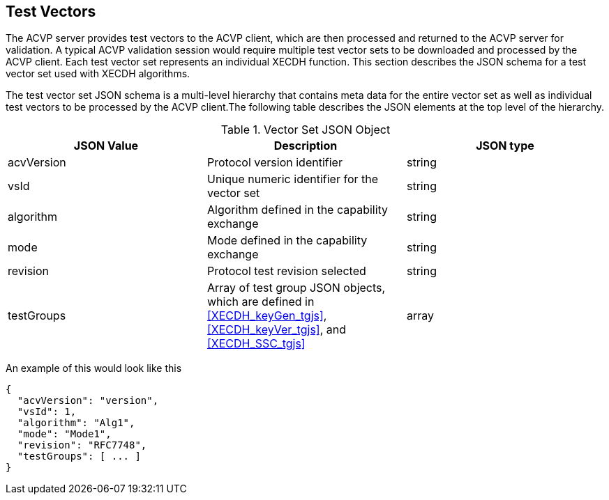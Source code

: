 [[tgjs]]
== Test Vectors

The ACVP server provides test vectors to the ACVP client, which are then processed and returned to the ACVP server for validation. A typical ACVP validation session would require multiple test vector sets to be downloaded and processed by the ACVP client. Each test vector set represents an individual XECDH function. This section describes the JSON schema for a test vector set used with XECDH algorithms.

The test vector set JSON schema is a multi-level hierarchy that contains meta data for the entire vector set as well as individual test vectors to be processed by the ACVP client.The following table describes the JSON elements at the top level of the hierarchy.

[[vs_top_table]]
.Vector Set JSON Object
|===
| JSON Value | Description | JSON type

| acvVersion | Protocol version identifier | string
| vsId | Unique numeric identifier for the vector set | string
| algorithm | Algorithm defined in the capability exchange | string
| mode | Mode defined in the capability exchange | string
| revision | Protocol test revision selected | string
| testGroups | Array of test group JSON objects, which are defined in <<XECDH_keyGen_tgjs>>, <<XECDH_keyVer_tgjs>>, and <<XECDH_SSC_tgjs>> | array
|===

An example of this would look like this

[source,json]
----
{
  "acvVersion": "version",
  "vsId": 1,
  "algorithm": "Alg1",
  "mode": "Mode1",
  "revision": "RFC7748",
  "testGroups": [ ... ]
}
----
